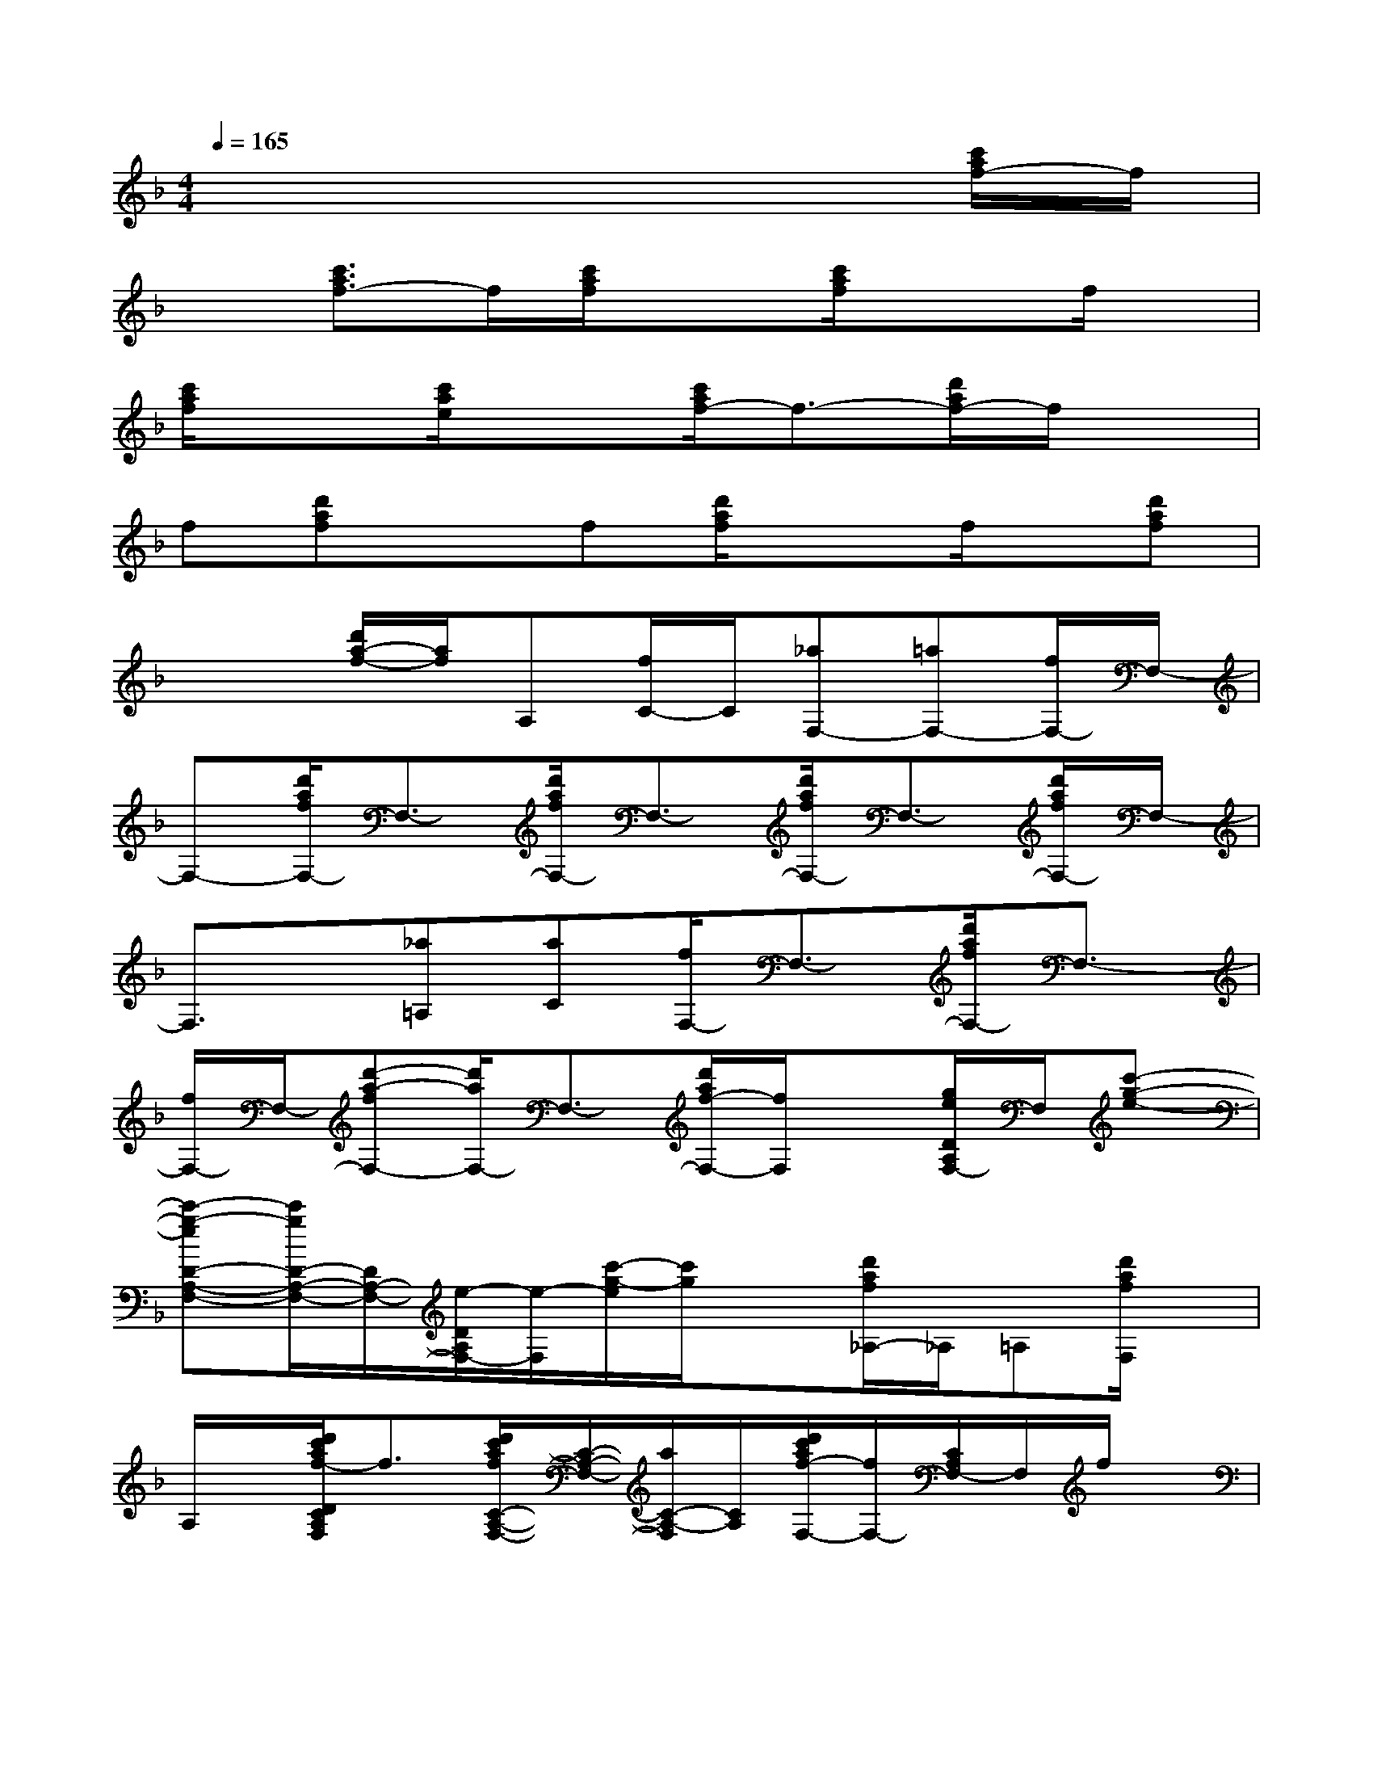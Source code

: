 X:1
T:
M:4/4
L:1/8
Q:1/4=165
K:F%1flats
V:1
x6x[c'/2a/2f/2-]f/2|
x[c'3/2a3/2f3/2-]f/2[c'/2a/2f/2]x3/2[c'/2a/2f/2]x3/2f/2x/2|
[c'/2a/2f/2]x3/2[c'/2a/2e/2]x3/2[c'/2a/2f/2-]f3/2-[d'/2a/2f/2-]f/2x|
f[d'af]xf[d'/2a/2f/2]x3/2f/2x/2[d'af]|
x2[d'/2a/2-f/2-][a/2f/2]A,[f/2C/2-]C/2[_aF,-][=aF,-][f/2F,/2-]F,/2-|
F,-[d'/2a/2f/2F,/2-]F,3/2-[d'/2a/2f/2F,/2-]F,3/2-[d'/2a/2f/2F,/2-]F,3/2-[d'/2a/2f/2F,/2-]F,/2-|
F,3/2x/2[_a=A,][aC][f/2F,/2-]F,3/2-[d'/2a/2f/2F,/2-]F,3/2-|
[f/2F,/2-]F,/2-[d'-a-fF,-][d'/2a/2F,/2-]F,3/2-[d'/2a/2f/2-F,/2-][f/2F,/2]x[g/2e/2D/2A,/2F,/2-]F,/2[c'-g-e-]|
[c'-g-eD-A,-F,-][c'/2g/2D/2-A,/2-F,/2-][D/2A,/2-F,/2-][e/2-D/2A,/2F,/2-][e/2-F,/2][c'/2-g/2-e/2][c'/2g/2]x[d'/2a/2f/2_A,/2-]_A,/2=A,[d'/2a/2f/2F,/2]x/2|
A,/2x/2[d'/2c'/2a/2f/2-D/2C/2A,/2F,/2]f3/2[d'/2c'/2a/2f/2C/2-A,/2-F,/2-][C/2-A,/2-F,/2-][a/2C/2-A,/2-F,/2][C/2A,/2][d'/2c'/2a/2f/2-F,/2-][f/2F,/2-][C/2A,/2F,/2-]F,/2f/2x/2|
[d'/2c'/2a/2f/2C/2-A,/2-F,/2-][C3/2-A,3/2-F,3/2-][d'/2-c'/2-a/2-f/2-C/2-A,/2F,/2][d'/2-c'/2-a/2-f/2-C/2][d'/2c'/2a/2f/2]x/2[d'/2c'/2a/2f/2_E/2-][G/2-_G/2_E/2-][=G-_E-][g/2-_e/2-c/2-G/2-_E/2-][g-_ecG-_E-C-][g/2G/2-_E/2-C/2]|
[c/2G/2-_E/2][G3/2-C3/2-][g/2-_e/2-c/2-G/2-C/2-][g/2-_e/2-c/2-G/2_E/2C/2][g/2-_e/2c/2-][g/2c/2-][g/2_e/2c/2F,/2-]F,3/2-[f-A,-F,-][c'/2-a/2f/2A,/2-F,/2-][c'/2A,/2-F,/2-]|
[_E-A,-F,-][c'/2-a/2-_e/2-_E/2-A,/2-F,/2][c'/2-a/2-_e/2-_E/2A,/2][c'/2-a/2-_e/2F,/2-][c'/2a/2F,/2]_e[c'/2a/2B,/2-]B,/2-[d'/2b/2f/2B,/2-]B,/2-[GB,-][f/2B,/2-]B,/2|
[d'/2b/2f/2B,/2-]B,/2-[G-D-B,-][d'/2-b/2-f/2-G/2D/2B,/2][d'/2-b/2-f/2-][d'/2b/2f/2B,/2-]B,/2[d'/2_d'/2c'/2b/2f/2F/2-]F/2-[F-_D][_d'-b-f-F-B,-][_d'/2-b/2-f/2F/2-_D/2-B,/2-][_d'/2b/2F/2-_D/2-B,/2-]|
[f/2F/2-_D/2-B,/2-][F/2_D/2B,/2-][f/2B,/2-]B,/2-[_d'/2-b/2-f/2-F/2_D/2B,/2-][_d'/2-b/2-f/2-B,/2][_d'/2b/2f/2-]f/2[_d'/2b/2f/2F,/2-]F,3/2-[f/2-=D/2C/2A,/2F,/2-][f/2-F,/2-][c'/2a/2f/2-F,/2]f/2|
F,-[d'afD-A,-F,-][D/2A,/2-F,/2-][A,/2-F,/2-][c'/2a/2f/2-C/2-A,/2F,/2][f/2C/2]x[c'-g-=e-][c'/2-g/2-e/2E/2C/2][c'/2g/2]e/2x/2